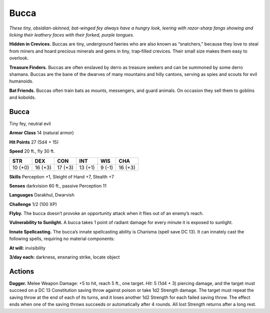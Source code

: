 
.. _tob:bucca:

Bucca
-----

*These tiny, obsidian-skinned, bat-winged fey always
have a hungry look, leering with razor-sharp fangs
showing and licking their leathery faces with
their forked, purple tongues.*

**Hidden in Crevices.** Buccas are tiny,
underground faeries who are also
known as “snatchers,” because they
love to steal from miners and hoard
precious minerals and gems in tiny,
trap‑filled crevices. Their small
size makes them easy to overlook.

**Treasure Finders.** Buccas
are often enslaved by derro as
treasure seekers and can be
summoned by some derro
shamans. Buccas are the
bane of the dwarves of
many mountains and hilly
cantons, serving as spies and
scouts for evil humanoids.

**Bat Friends.** Buccas often
train bats as mounts, messengers, and guard animals. On
occasion they sell them to goblins and kobolds.

Bucca
~~~~~

Tiny fey, neutral evil

**Armor Class** 14 (natural armor)

**Hit Points** 27 (5d4 + 15)

**Speed** 20 ft., fly 30 ft.

+-----------+-----------+-----------+-----------+-----------+-----------+
| STR       | DEX       | CON       | INT       | WIS       | CHA       |
+===========+===========+===========+===========+===========+===========+
| 10 (+0)   | 16 (+3)   | 17 (+3)   | 13 (+1)   | 9 (-1)    | 16 (+3)   |
+-----------+-----------+-----------+-----------+-----------+-----------+

**Skills** Perception +1, Sleight of Hand +7, Stealth +7

**Senses** darkvision 60 ft., passive Perception 11

**Languages** Darakhul, Dwarvish

**Challenge** 1/2 (100 XP)

**Flyby.** The bucca doesn’t provoke an opportunity attack when it
flies out of an enemy’s reach.

**Vulnerability to Sunlight.** A bucca takes 1 point of radiant
damage for every minute it is exposed to sunlight.

**Innate Spellcasting.** The bucca’s innate spellcasting ability is
Charisma (spell save DC 13). It can innately cast the following
spells, requiring no material components:

**At will:** invisibility

**3/day each:** darkness, ensnaring strike, locate object

Actions
~~~~~~~

**Dagger.** Melee Weapon Damage: +5 to hit, reach 5 ft., one
target. *Hit:* 5 (1d4 + 3) piercing damage, and the target
must succeed on a DC 13 Constitution saving throw against
poison or take 1d2 Strength damage. The target must repeat
the saving throw at the end of each of its turns, and it loses
another 1d2 Strength for each failed saving throw. The effect
ends when one of the saving throws succeeds or automatically
after 4 rounds. All lost Strength returns after a long rest.
